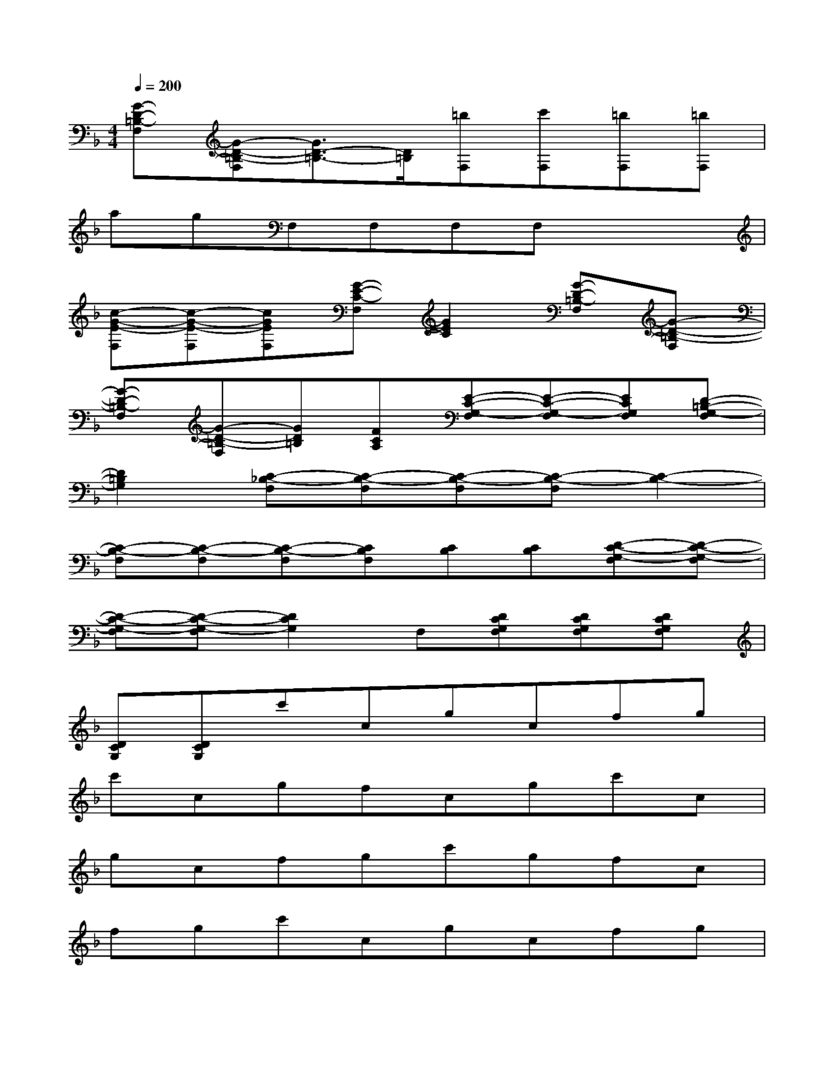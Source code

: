X:1
T:
M:4/4
L:1/8
Q:1/4=200
K:F%1flats
V:1
[G-D-=B,-F,][G-D-=B,-F,][G3/2D3/2-=B,3/2-][D/2=B,/2][=bF,][c'F,][=bF,][=bF,]|
agF,F,F,F,x2|
[c-G-E-F,][c-G-E-F,][cGEF,][G-E-C-F,][G2E2C2][G-D-=B,-F,][G-D-=B,-F,]|
[G-D-=B,-F,][G-D-=B,-F,][GD=B,][FCA,][E-C-G,-F,][E-C-G,-F,][ECG,F,][D-=B,-G,-F,]|
[D2=B,2G,2][C-_B,-F,][C-B,-F,][C-B,-F,][C-B,-F,][C2-B,2-]|
[C-B,-F,][C-B,-F,][C-B,-F,][CB,F,][CB,][CB,][D-C-G,-F,][D-C-G,-F,]|
[D-C-G,-F,][D-C-G,-F,][D2C2G,2]F,[DCG,F,][DCG,F,][DCG,F,]|
[DCG,][DCG,]c'cgcfg|
c'cgfcgc'c|
gcfgc'gfc|
fgc'cgcfg|
c'cgfcgc'c|
gcfgc'gf=b|
gdgdcc=BG|
DG,D,G,,D,G,DG|
dDG=Bcdgd